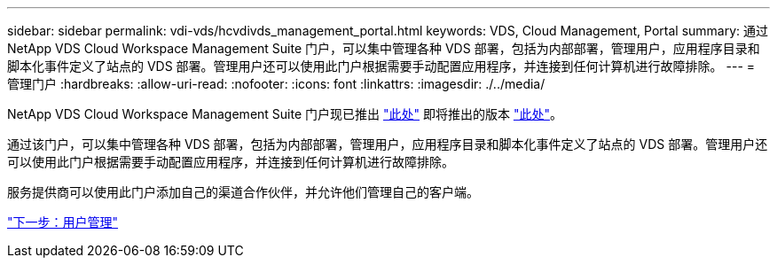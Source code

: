 ---
sidebar: sidebar 
permalink: vdi-vds/hcvdivds_management_portal.html 
keywords: VDS, Cloud Management, Portal 
summary: 通过 NetApp VDS Cloud Workspace Management Suite 门户，可以集中管理各种 VDS 部署，包括为内部部署，管理用户，应用程序目录和脚本化事件定义了站点的 VDS 部署。管理用户还可以使用此门户根据需要手动配置应用程序，并连接到任何计算机进行故障排除。 
---
= 管理门户
:hardbreaks:
:allow-uri-read: 
:nofooter: 
:icons: font
:linkattrs: 
:imagesdir: ./../media/


NetApp VDS Cloud Workspace Management Suite 门户现已推出 https://manage.cloudworkspace.com/["此处"^] 即将推出的版本 https://preview.manage.cloudworkspace.com/["此处"^]。

通过该门户，可以集中管理各种 VDS 部署，包括为内部部署，管理用户，应用程序目录和脚本化事件定义了站点的 VDS 部署。管理用户还可以使用此门户根据需要手动配置应用程序，并连接到任何计算机进行故障排除。

服务提供商可以使用此门户添加自己的渠道合作伙伴，并允许他们管理自己的客户端。

link:hcvdivds_user_management.html["下一步：用户管理"]
